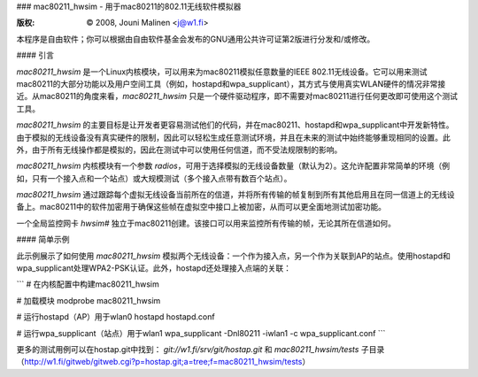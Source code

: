 ### mac80211_hwsim - 用于mac80211的802.11无线软件模拟器

:版权: © 2008, Jouni Malinen <j@w1.fi>

本程序是自由软件；你可以根据由自由软件基金会发布的GNU通用公共许可证第2版进行分发和/或修改。

#### 引言

`mac80211_hwsim` 是一个Linux内核模块，可以用来为mac80211模拟任意数量的IEEE 802.11无线设备。它可以用来测试mac80211的大部分功能以及用户空间工具（例如，hostapd和wpa_supplicant），其方式与使用真实WLAN硬件的情况非常接近。从mac80211的角度来看，`mac80211_hwsim` 只是一个硬件驱动程序，即不需要对mac80211进行任何更改即可使用这个测试工具。

`mac80211_hwsim` 的主要目标是让开发者更容易测试他们的代码，并在mac80211、hostapd和wpa_supplicant中开发新特性。由于模拟的无线设备没有真实硬件的限制，因此可以轻松生成任意测试环境，并且在未来的测试中始终能够重现相同的设置。此外，由于所有无线操作都是模拟的，因此在测试中可以使用任何信道，而不受法规限制的影响。

`mac80211_hwsim` 内核模块有一个参数 `radios`，可用于选择模拟的无线设备数量（默认为2）。这允许配置非常简单的环境（例如，只有一个接入点和一个站点）或大规模测试（多个接入点带有数百个站点）。

`mac80211_hwsim` 通过跟踪每个虚拟无线设备当前所在的信道，并将所有传输的帧复制到所有其他启用且在同一信道上的无线设备上。mac80211中的软件加密用于确保这些帧在虚拟空中接口上被加密，从而可以更全面地测试加密功能。

一个全局监控网卡 `hwsim#` 独立于mac80211创建。该接口可以用来监控所有传输的帧，无论其所在信道如何。

#### 简单示例

此示例展示了如何使用 `mac80211_hwsim` 模拟两个无线设备：一个作为接入点，另一个作为关联到AP的站点。使用hostapd和wpa_supplicant处理WPA2-PSK认证。此外，hostapd还处理接入点端的关联：

```
# 在内核配置中构建mac80211_hwsim

# 加载模块
modprobe mac80211_hwsim

# 运行hostapd（AP）用于wlan0
hostapd hostapd.conf

# 运行wpa_supplicant（站点）用于wlan1
wpa_supplicant -Dnl80211 -iwlan1 -c wpa_supplicant.conf
```

更多的测试用例可以在hostap.git中找到：
`git://w1.fi/srv/git/hostap.git` 和 `mac80211_hwsim/tests` 子目录（http://w1.fi/gitweb/gitweb.cgi?p=hostap.git;a=tree;f=mac80211_hwsim/tests）
